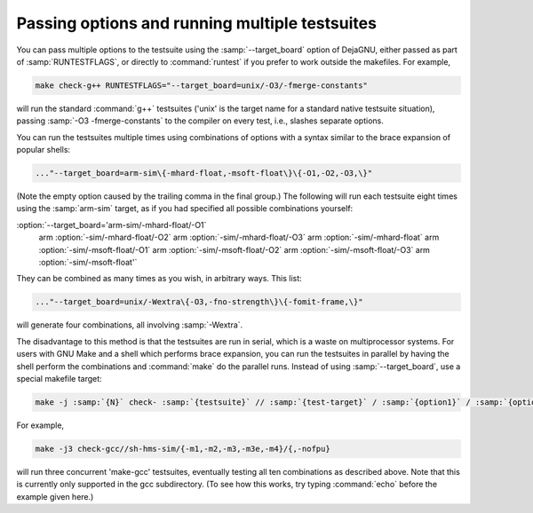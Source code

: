 Passing options and running multiple testsuites
***********************************************

You can pass multiple options to the testsuite using the
:samp:`--target_board` option of DejaGNU, either passed as part of
:samp:`RUNTESTFLAGS`, or directly to :command:`runtest` if you prefer to
work outside the makefiles.  For example,

.. code-block:: c++

  make check-g++ RUNTESTFLAGS="--target_board=unix/-O3/-fmerge-constants"

will run the standard :command:`g++` testsuites ('unix' is the target name
for a standard native testsuite situation), passing
:samp:`-O3 -fmerge-constants` to the compiler on every test, i.e.,
slashes separate options.

You can run the testsuites multiple times using combinations of options
with a syntax similar to the brace expansion of popular shells:

.. code-block:: c++

  ..."--target_board=arm-sim\{-mhard-float,-msoft-float\}\{-O1,-O2,-O3,\}"

(Note the empty option caused by the trailing comma in the final group.)
The following will run each testsuite eight times using the :samp:`arm-sim`
target, as if you had specified all possible combinations yourself:

:option:`--target_board='arm-sim/-mhard-float/-O1` \
                arm :option:`-sim/-mhard-float/-O2` \
                arm :option:`-sim/-mhard-float/-O3` \
                arm :option:`-sim/-mhard-float` \
                arm :option:`-sim/-msoft-float/-O1` \
                arm :option:`-sim/-msoft-float/-O2` \
                arm :option:`-sim/-msoft-float/-O3` \
                arm :option:`-sim/-msoft-float'`
They can be combined as many times as you wish, in arbitrary ways.  This
list:

.. code-block:: c++

  ..."--target_board=unix/-Wextra\{-O3,-fno-strength\}\{-fomit-frame,\}"

will generate four combinations, all involving :samp:`-Wextra`.

The disadvantage to this method is that the testsuites are run in serial,
which is a waste on multiprocessor systems.  For users with GNU Make and
a shell which performs brace expansion, you can run the testsuites in
parallel by having the shell perform the combinations and :command:`make`
do the parallel runs.  Instead of using :samp:`--target_board`, use a
special makefile target:

.. code-block:: c++

  make -j :samp:`{N}` check- :samp:`{testsuite}` // :samp:`{test-target}` / :samp:`{option1}` / :samp:`{option2}` /...

For example,

.. code-block:: c++

  make -j3 check-gcc//sh-hms-sim/{-m1,-m2,-m3,-m3e,-m4}/{,-nofpu}

will run three concurrent 'make-gcc' testsuites, eventually testing all
ten combinations as described above.  Note that this is currently only
supported in the gcc subdirectory.  (To see how this works, try
typing :command:`echo` before the example given here.)

